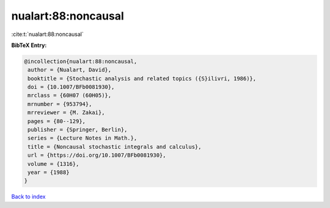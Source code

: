 nualart:88:noncausal
====================

:cite:t:`nualart:88:noncausal`

**BibTeX Entry:**

.. code-block:: bibtex

   @incollection{nualart:88:noncausal,
    author = {Nualart, David},
    booktitle = {Stochastic analysis and related topics ({S}ilivri, 1986)},
    doi = {10.1007/BFb0081930},
    mrclass = {60H07 (60H05)},
    mrnumber = {953794},
    mrreviewer = {M. Zakai},
    pages = {80--129},
    publisher = {Springer, Berlin},
    series = {Lecture Notes in Math.},
    title = {Noncausal stochastic integrals and calculus},
    url = {https://doi.org/10.1007/BFb0081930},
    volume = {1316},
    year = {1988}
   }

`Back to index <../By-Cite-Keys.rst>`_
